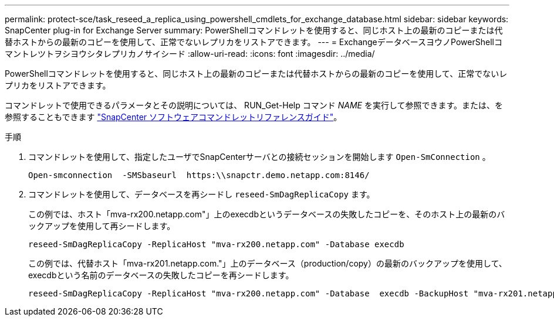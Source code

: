 ---
permalink: protect-sce/task_reseed_a_replica_using_powershell_cmdlets_for_exchange_database.html 
sidebar: sidebar 
keywords: SnapCenter plug-in for Exchange Server 
summary: PowerShellコマンドレットを使用すると、同じホスト上の最新のコピーまたは代替ホストからの最新のコピーを使用して、正常でないレプリカをリストアできます。 
---
= ExchangeデータベースヨウノPowerShellコマントレツトヲシヨウシタレプリカノサイシード
:allow-uri-read: 
:icons: font
:imagesdir: ../media/


[role="lead"]
PowerShellコマンドレットを使用すると、同じホスト上の最新のコピーまたは代替ホストからの最新のコピーを使用して、正常でないレプリカをリストアできます。

コマンドレットで使用できるパラメータとその説明については、 RUN_Get-Help コマンド _NAME_ を実行して参照できます。または、を参照することもできます https://library.netapp.com/ecm/ecm_download_file/ECMLP2886895["SnapCenter ソフトウェアコマンドレットリファレンスガイド"^]。

.手順
. コマンドレットを使用して、指定したユーザでSnapCenterサーバとの接続セッションを開始します `Open-SmConnection` 。
+
[listing]
----
Open-smconnection  -SMSbaseurl  https:\\snapctr.demo.netapp.com:8146/
----
. コマンドレットを使用して、データベースを再シードし `reseed-SmDagReplicaCopy` ます。
+
この例では、ホスト「mva-rx200.netapp.com"」上のexecdbというデータベースの失敗したコピーを、そのホスト上の最新のバックアップを使用して再シードします。

+
[listing]
----
reseed-SmDagReplicaCopy -ReplicaHost "mva-rx200.netapp.com" -Database execdb
----
+
この例では、代替ホスト「mva-rx201.netapp.com."」上のデータベース（production/copy）の最新のバックアップを使用して、execdbという名前のデータベースの失敗したコピーを再シードします。

+
[listing]
----
reseed-SmDagReplicaCopy -ReplicaHost "mva-rx200.netapp.com" -Database  execdb -BackupHost "mva-rx201.netapp.com"
----


